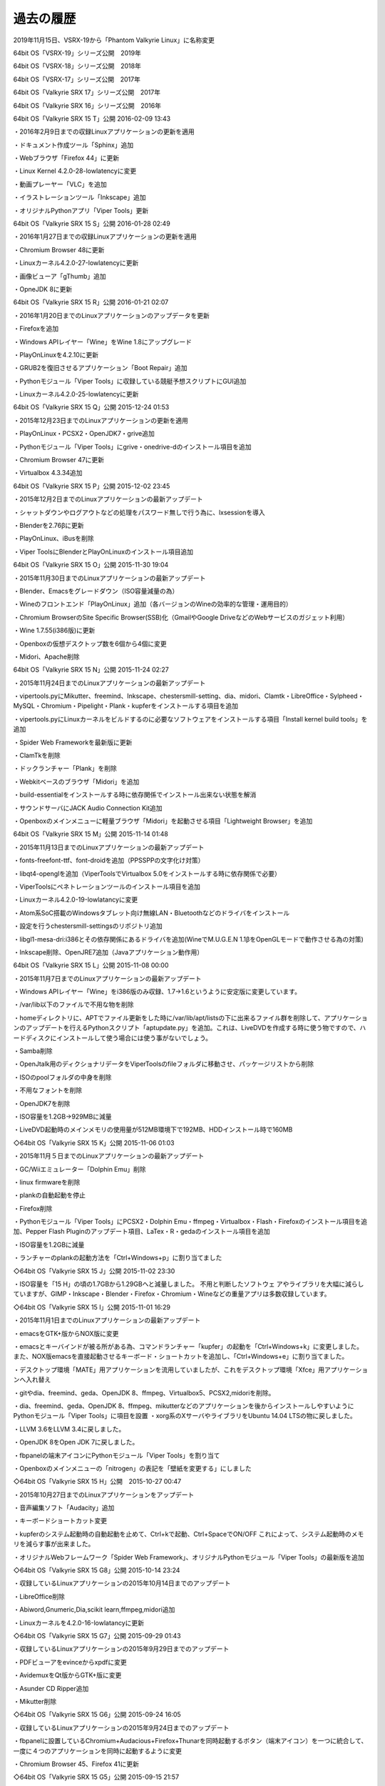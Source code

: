 過去の履歴
============
2019年11月15日、VSRX-19から「Phantom Valkyrie Linux」に名称変更

64bit OS「VSRX-19」シリーズ公開　2019年

64bit OS「VSRX-18」シリーズ公開　2018年

64bit OS「VSRX-17」シリーズ公開　2017年

64bit OS「Valkyrie SRX 17」シリーズ公開　2017年

64bit OS「Valkyrie SRX 16」シリーズ公開　2016年

64bit OS「Valkyrie SRX 15 T」公開 2016-02-09 13:43

・2016年2月9日までの収録Linuxアプリケーションの更新を適用

・ドキュメント作成ツール「Sphinx」追加

・Webブラウザ「Firefox 44」に更新

・Linux Kernel 4.2.0-28-lowlatencyに変更

・動画プレーヤー「VLC」を追加

・イラストレーションツール「Inkscape」追加

・オリジナルPythonアプリ「Viper Tools」更新

64bit OS「Valkyrie SRX 15 S」公開 2016-01-28 02:49

・2016年1月27日までの収録Linuxアプリケーションの更新を適用

・Chromium Browser 48に更新

・Linuxカーネル4.2.0-27-lowlatencyに更新

・画像ビューア「gThumb」追加

・OpneJDK 8に更新

64bit OS「Valkyrie SRX 15 R」公開 2016-01-21 02:07

・2016年1月20日までのLinuxアプリケーションのアップデータを更新

・Firefoxを追加

・Windows APIレイヤー「Wine」をWine 1.8にアップグレード

・PlayOnLinuxを4.2.10に更新

・GRUB2を復旧させるアプリケーション「Boot Repair」追加

・Pythonモジュール「Viper Tools」に収録している競艇予想スクリプトにGUI追加

・Linuxカーネル4.2.0-25-lowlatencyに更新

64bit OS「Valkyrie SRX 15 Q」公開 2015-12-24 01:53

・2015年12月23日までのLinuxアプリケーションの更新を適用

・PlayOnLinux・PCSX2・OpenJDK7・grive追加

・Pythonモジュール「Viper Tools」にgrive・onedrive-dのインストール項目を追加

・Chromium Browser 47に更新

・Virtualbox 4.3.34追加

64bit OS「Valkyrie SRX 15 P」公開 2015-12-02 23:45

・2015年12月2日までのLinuxアプリケーションの最新アップデート

・シャットダウンやログアウトなどの処理をパスワード無しで行う為に、lxsessionを導入

・Blenderを2.76βに更新

・PlayOnLinux、iBusを削除

・Viper ToolsにBlenderとPlayOnLinuxのインストール項目追加

64bit OS「Valkyrie SRX 15 O」公開 2015-11-30 19:04

・2015年11月30日までのLinuxアプリケーションの最新アップデート

・Blender、Emacsをグレードダウン（ISO容量減量の為）

・Wineのフロントエンド「PlayOnLinux」追加（各バージョンのWineの効率的な管理・運用目的）

・Chromium BrowserのSite Specific Browser(SSB)化（GmailやGoogle DriveなどのWebサービスのガジェット利用）

・Wine 1.7.55(i386版)に更新

・Openboxの仮想デスクトップ数を6個から4個に変更

・Midori、Apache削除


64bit OS「Valkyrie SRX 15 N」公開 2015-11-24 02:27

・2015年11月24日までのLinuxアプリケーションの最新アップデート

・vipertools.pyにMikutter、freemind、Inkscape、chestersmill-setting、dia、midori、Clamtk・LibreOffice・Sylpheed・MySQL・Chromium・Pipelight・Plank・kupferをインストールする項目を追加

・vipertools.pyにLinuxカーネルをビルドするのに必要なソフトウェアをインストールする項目「Install kernel build tools」を追加

・Spider Web Frameworkを最新版に更新

・ClamTkを削除

・ドックランチャー「Plank」を削除

・Webkitベースのブラウザ「Midori」を追加

・build-essentialをインストールする時に依存関係でインストール出来ない状態を解消

・サウンドサーバにJACK Audio Connection Kit追加

・Openboxのメインメニューに軽量ブラウザ「Midori」を起動させる項目「Lightweight Browser」を追加

64bit OS「Valkyrie SRX 15 M」公開 2015-11-14 01:48

・2015年11月13日までのLinuxアプリケーションの最新アップデート

・fonts-freefont-ttf、font-droidを追加（PPSSPPの文字化け対策）

・libqt4-openglを追加（ViperToolsでVirtualbox 5.0をインストールする時に依存関係で必要）

・ViperToolsにペネトレーションツールのインストール項目を追加

・Linuxカーネル4.2.0-19-lowlatancyに変更

・Atom系SoC搭載のWindowsタブレット向け無線LAN・Bluetoothなどのドライバをインストール

・設定を行うchestersmill-settingsのリポジトリ追加

・libgl1-mesa-dri:i386とその依存関係にあるドライバを追加(WineでM.U.G.E.N 1.1βをOpenGLモードで動作させる為の対策)

・Inkscape削除、OpenJRE7追加（Javaアプリケーション動作用）

64bit OS「Valkyrie SRX 15 L」公開 2015-11-08 00:00

・2015年11月7日までのLinuxアプリケーションの最新アップデート

・Windows APIレイヤー「Wine」をi386版のみ収録、1.7→1.6というように安定版に変更しています。

・/var/lib以下のファイルで不用な物を削除

・homeディレクトリに、APTでファイル更新をした時に/var/lib/apt/listsの下に出来るファイル群を削除して、アプリケーションのアップデートを行えるPythonスクリプト「aptupdate.py」を追加。これは、LiveDVDを作成する時に使う物ですので、ハードディスクにインストールして使う場合には使う事がないでしょう。

・Samba削除

・OpenJtalk用のディクショナリデータをViperToolsのfileフォルダに移動させ、パッケージリストから削除

・ISOのpoolフォルダの中身を削除

・不用なフォントを削除

・OpenJDK7を削除

・ISO容量を1.2GB→929MBに減量

・LiveDVD起動時のメインメモリの使用量が512MB環境下で192MB、HDDインストール時で160MB


◇64bit OS「Valkyrie SRX 15 K」公開 2015-11-06 01:03

・2015年11月５日までのLinuxアプリケーションの最新アップデート

・GC/Wiiエミュレーター「Dolphin Emu」削除

・linux firmwareを削除

・plankの自動起動を停止

・Firefox削除

・Pythonモジュール「Viper Tools」にPCSX2・Dolphin Emu・ffmpeg・Virtualbox・Flash・Firefoxのインストール項目を追加、Pepper Flash Pluginのアップデート項目、LaTex・R・gedaのインストール項目を追加

・ISO容量を1.2GBに減量

・ランチャーのplankの起動方法を「Ctrl+Windows+p」に割り当てました

◇64bit OS「Valkyrie SRX 15 J」公開 2015-11-02 23:30

・ISO容量を「15 H」の頃の1.7GBから1.29GBへと減量しました。 不用と判断したソフトウェ
アやライブラリを大幅に減らしていますが、GIMP・Inkscape・Blender・Firefox・Chromium・Wineなどの重量アプリは多数収録しています。

◇64bit OS「Valkyrie SRX 15 I」公開 2015-11-01 16:29

・2015年11月1日までのLinuxアプリケーションの最新アップデート

・emacsをGTK+版からNOX版に変更

・emacsとキーバインドが被る所がある為、コマンドランチャー「kupfer」の起動を「Ctrl+Windows+k」に変更しました。
また、NOX版emacsを直接起動させるキーボード・ショートカットを追加し、「Ctrl+Windows+e」に割り当てました。

・デスクトップ環境「MATE」用アプリケーションを流用していましたが、これをデスクトップ環境「Xfce」用アプリケーションへ入れ替え

・gitやdia、freemind、geda、OpenJDK 8、ffmpeg、Virtualbox5、PCSX2,midoriを削除。

・dia、freemind、geda、OpenJDK 8、ffmpeg、mikutterなどのアプリケーションを後からインストールしやすいようにPythonモジュール「Viper Tools」に項目を設置
・xorg系のXサーバやライブラリをUbuntu 14.04 LTSの物に戻しました。

・LLVM 3.6をLLVM 3.4に戻しました。

・OpenJDK 8をOpen JDK 7に戻しました。

・fbpanelの端末アイコンにPythonモジュール「Viper Tools」を割り当て

・Openboxのメインメニューの「nitrogen」の表記を「壁紙を変更する」にしました

◇64bit OS「Valkyrie SRX 15 H」公開　2015-10-27 00:47

・2015年10月27日までのLinuxアプリケーションをアップデート

・音声編集ソフト「Audacity」追加

・キーボードショートカット変更

・kupferのシステム起動時の自動起動を止めて、Ctrl+kで起動、Ctrl+SpaceでON/OFF
これによって、システム起動時のメモリを減らす事が出来ました。

・オリジナルWebフレームワーク「Spider Web Framework」、オリジナルPythonモジュール「Viper Tools」の最新版を追加

◇64bit OS「Valkyrie SRX 15 G8」公開 2015-10-14 23:24

・収録しているLinuxアプリケーションの2015年10月14日までのアップデート

・LibreOffice削除

・Abiword,Gnumeric,Dia,scikit learn,ffmpeg,midori追加

・Linuxカーネルを4.2.0-16-lowlatancyに更新

◇64bit OS「Valkyrie SRX 15 G7」公開 2015-09-29 01:43

・収録しているLinuxアプリケーションの2015年9月29日までのアップデート

・PDFビューアをevinceからxpdfに変更

・AvidemuxをQt版からGTK+版に変更

・Asunder CD Ripper追加

・Mikutter削除

◇64bit OS「Valkyrie SRX 15 G6」公開 2015-09-24 16:05

・収録しているLinuxアプリケーションの2015年9月24日までのアップデート

・fbpanelに設置しているChromium+Audacious+Firefox+Thunarを同時起動するボタン（端末アイコン）を一つに統合して、一度に４つのアプリケーションを同時に起動するように変更

・Chromium Browser 45、Firefox 41に更新

◇64bit OS「Valkyrie SRX 15 G5」公開 2015-09-15 21:57

・収録しているLinuxアプリケーションの2015年9月15日までのアップデート

・キャッシュアプリ「prelink」「ccache」を追加

・Chromium+Audacious、Firefox+Thunarを同時起動するボタンをfbpanelに設置

・GIMPのアドオンを大幅に追加

・バージョン管理システム「Git」追加

◇64bit OS「Valkyrie SRX 15 G4」公開 2015-09-05 19:31

・収録しているLinuxアプリケーションの2015年9月5日までのアップデート

・Ubuntu 14.04.3 LTSのアップデート内容に更新

・Libre Office 5に更新

・Firefox 40に更新

・PCSX2追加

・Chromium Browser 44に更新

・Windowsで作成した圧縮ファイル対応のアーカイバ「unar」追加

・Blender 2.75に更新、日本語化、MMDモデリングデータやポーズデータをインポート・エクスポート出来るアドオン「MMD Tools」追加

・Linuxカーネル4.2.0-7-lowlatencyに更新

・OpenJDK 8に更新

・Virtualbox 5に更新

◇64bit OS「Valkyrie SRX 15 G3」公開 2015-09-03 11:37

・収録しているLinuxアプリケーションの2015年9月3日までのアップデート

・Ubuntu 14.04.3 LTSのアップデート内容に更新

・Libre Office 5に更新

・Firefox 40に更新

・PCSX2追加

・Chromium Browser 44に更新

・Windowsで作成した圧縮ファイル対応のアーカイバ「unar」追加

・Blender 2.75に更新、日本語化、MMDモデリングデータやポーズデータをインポート・エクスポート出来るアドオン「MMD Tools」追加

・Linuxカーネル4.2.0-7-lowlatencyに更新

◇64bit OS「Valkyrie SRX 15 G2」公開 2015-09-02 14:22

・収録しているLinuxアプリケーションの2015年9月2日までのアップデート

・Ubuntu 14.04.3 LTSのアップデート内容に更新

・Linux Kernel 3.19.0-27-lowlatencyに更新

・Libre Office 5に更新

・Firefox 40に更新

・PCSX2追加

・Chromium Browser 44に更新

・Windowsで作成した圧縮ファイル対応のアーカイバ「unar」追加

・Blender 2.75に更新、日本語化、MMDモデリングデータやポーズデータをインポート・エクスポート出来るアドオン「MMD Tools」追加

◇64bit OS「Valkyrie SRX 15 G」公開 2015-08-22 23:13

・収録しているLinuxアプリケーションの2015年8月22日までのアップデート

・Ubuntu 14.04.3 LTSのアップデート内容に更新

・Linux Kernel 3.19.0-27-lowlatencyに更新

・Libre Office 5に更新

・Firefox 40に更新

・PCSX2追加

・Chromium Browser 44に更新

◇64bit OS「Valkyrie SRX 15 F」公開　2015-07-29 16:57

・収録しているLinuxアプリケーションの2015年7月29日までのアップデート

・ドックランチャーをDockyからPlankに変更

・Dia削除

・科学技術計算向けPythonライブラリ「Scipy」追加

・プログラミング言語「Cython」追加

・ Pythonの統計グラフライブラリである「matplotlib」はPIP経由で追加

・linux-image-3.16.0-45-lowlatencyに更新

・電子回路設計ソフトウェア「gEDA」追加

◇64bit OS「Valkyrie SRX 15 E」公開 2015-06-30 01:15

・2015年6月26日までの収録しているLinuxアプリケーションの最新アップデート

・音量調整アプリケーションをデスクトップ環境MATEのmate-volume-controlに変更

・ALSAドライバの音量調整などが出来るGTK版ALSA Mixer追加

・ディスプレイマネージャーLightdmのカスタマイズツールであるlightdm-gtk-greeter-settings追加

・Ubuntuソフトウェアセンターとupdate-manager、Ubuntu Make追加

・CDライティングソフトをk3bからxfburnに変更

・テキストエディタのAtom削除

・xmonadとxmobarを削除

・fbpanelのパネルメニューをOpenboxのデスクトップメニューに変更

・ドックランチャーDockyを追加

・Chromium Browser 43に更新

・linux-image-3.16.0-43-lowlatencyに更新

◇64bit OS「Valkyrie SRX 15 D」公開 2015-05-26 01:30

・Ubuntu 15.04のリポジトリ追加。これに伴って、追加していたPPAの大幅整理を行っています。
基本的にはUbuntu 14.04 LTSですので、起動デーモンは、systemdではなく、Upstartを使っており、Ubuntu 15.04のリポジトリは、システムに悪影響を与えないレベルでアプリケーションを導入する為に使う事になります。

Ubuntu 15.04のリポジトリにあるアプリケーションを導入する場合には、明示的に指定する必要があります。::

 $sudo apt-get install -t vivid xxx

「-t vivid」を付ける事でUbuntu 15.04のアプリケーションを導入出来ます。

・収録Linuxアプリケーションの最新アップデート

・Twitterクライアント「Mikutter 3.2.2」、テキストエディタ「Atom」、ライディングソフト「k3b」、OpenJtalk、ffmpeg 2.5.6、freemind、Dia追加

・LibreOffice 4.4.3、Inkscape 0.91、VirtualBox 4.3.26に更新

◇64bit OS「Valkyrie SRX 15 C」公開 2015-04-28 14:14

・2015年4月27日までの収録しているLinuxアプリケーションの最新アップデート

・Gnumeric、AbiwordからLibreOfficeに変更

・PulseAudioの復活

・Firefox 37に変更

・Ubuntu 15.04で採用されているカーネル3.19は、Canonical Kernel TeamのPPAを導入する事で対応しています。収録されているカーネルは、Ubuntu 14.04.2と同じカーネル3.16であり、HDDやSSDにインストール、あるいは、LiveCDをPersistentモードで起動させた後、カーネル3.19に変更する事が可能です。

・64bit UEFIモードやBIOSモードでのLiveUSB起動、インストール、フルインストール時の起動に対応

・2chブラウザのJD削除

◇64bit OS「Valkyrie SRX 15 B」公開 2015-03-26 20:57

・2015年3月26日までの収録しているLinuxアプリケーションの最新アップデート

・イラストレーションツール「Inkscape」、3Dモデリングツール「Blender」の追加

・Openboxセッションにおいて、xmobarからConkyに変更

・XスタックをUbuntu 14.04.2の物に変更

・Bondigによる複数ネット回線やネットワークを使った回線増強

・Firefox 36追加

・Chromium Browser 41に更新

・Wine 1.7.38に更新

◇64bit OS「Valkyrie SRX 15 A」公開 2015-02-21 20:08

・2015年2月15日までのLinuxアプリケーションの更新を適用

・テーマをデスクトップ環境「MATE」のMentaテーマに変更

◇64bit OS「Valkyrie SRX 15」公開 2015-02-12 03:56

・Virtualbox、PlayOnLinux追加

・Chromium 40にアップデート

・パワーマネージャー、ターミナルエミュレーター、システムモニター、コントロールセンターをXfceからMATEの物に変更

・fbpanelにメインメニュー追加

・2015年2月12日までのLinuxアプリケーションのアップデートを適用

・メインのセッションをOpenboxに変更、再ログインでXmonadのセッションを選択可能

・Handbrakeを6893svnにアップデート

・再ログイン時にローグラフィックモードに落ちる不具合を修正

◇64bit OS「Valkyrie SRX 14」公開 2015-01-01 13:11

・収録アプリケーションを見直して、再構築したことで839MBのISO容量になりました

・2014年12月31日までの更新を適用

・Firefox、PlayOnLinux、Blender、evince、VirtualBox、PCSX2、easyMP3gain、soundconverterを削除

・PDFを閲覧する時には、Chromiumに内蔵されているPDFビューワーを使うことになります

・CD/DVD焼きこみソフトをk3bからxfburnに変更

◇64bit OS「Valkyrie SRX 13」公開 2014-12-09 23:22

・Xmonadベースでデスクトップ環境を構築

・タブ型とミラー＋タイル型のレイアウトをModキー+Spaceキーで切り替え可能です。タブ型はタブ型ブラウザのような使い方が出来るものであり、ミラー＋タイル型は、メインウィンドウ2つの下に開いたウィンドウの数だけ表示されていく仕組みになっています

・KDE環境を削除

・PS・PS2・PSPのエミュレーターを追加

・texLive、Rなどを削除

・オフィスツールをLibreOfficeからAbiword・Gnumericに変更

・動画プレーヤーはVLCを削除して、SMPlayerをメインに使用出来るようにしています

・Live CDのSquashFSによる圧縮方式をxzからLZOに変更したことで、LiveCD起動後の読み込み速度が大幅に向上

・2014年12月9日までのアプリケーションの更新を適用

◇64bit OS「Valkyrie SRX 12」公開 2014-11-02 22:19

・Linuxカーネルを3.16.0-23-lowlatencyに変更

・デスクトップ環境をRazor-Qt+KDEからKDEに変更

・2014年11月2日までのLinuxアプリケーションのアップデートを適用

◇64bit OS「Valkyrie SRX 11 C」公開 2014-10-02 03:16

・Linuxカーネル3.16.0-17-genericに変更

・２０１４年10月2日までのアップデート・バージョンアップを適用

・Blender、Inkscape、Tex Live、R、Virtual Box追加

◇64bit OS「Valkyrie SRX 11B」公開 2014-09-07 23:28

・Linuxカーネル3.16.0-14-genericに変更

・２０１４年9月7日までのアップデート・バージョンアップを適用

・Programming Modeのデスクトップ環境をXfce+Xmonad+xmobar+fbpanel+kupferの環境からXmonad+xmobarに変更

・ブラウザ環境ではSRWare　Ironを削除し、Chromium 37を追加し、Firefox 32に更新

・SRX Modeでは、Razor Panelの音量プラグインからCairo Dockの音量アドオンへ音量切り替えアプリを変更

◇64bit OS「Valkyrie SRX 11A」公開 2014-08-23 09:12

・Linuxカーネル3.16.0-10-genericに変更

・２０１４年８月２２日までのアップデート・バージョンアップを適用

・VSRX11よりもISO容量を削減し、各種修正を実施

◇64bit OS「Valkyrie SRX 11」公開 2014-08-14 17:19

・Ubuntu 12.04 LTSベースからUbuntu 14.04 LTSベースに変更

◇64bit Linuxディストリビューション「Valkyrie SRX 10A」公開 2014-08-08 22:33

・WebサーバにNginx 1.1.19を追加。また、Apache 2.2に戻しました。

・圧縮プログラムにLZ4を追加

・Ubuntu 12.04 LTSベースでは最終版となります

◇64bit Linuxディストリビューション「Valkyrie SRX 10」公開

・Linuxカーネル3.16.5-5に変更

・SquashFSで圧縮したFireffox 31追加

・LLVM 3.4、Clementine、Libreoffice 4.2.6、CripGrab追加

・Banshee、Abiword、gnumeric、Kate、Kwriteなどを削除

◇64bit Linuxディストリビューション「Valkyrie SRX 9」公開 2014-07-16 16:32

・Linuxカーネル3.13搭載

・Emacs 24、PCMan Fileマネージャー Qt、Avidemux(Qt)、K3b、Transmageddon追加

・デスクトップ環境にRazor-qt+KDE+xmobar+Cairo Dockを追加

・ISO容量を1.5GB

・2014年7月16日現在までのLinuxアプリケーションにアップデート

◇64bit版Valkyrie's Javelin 8公開 2014-05-28 21:05

・Linuxカーネル3.13搭載

・SRWare Iron 34搭載

・ISO容量を1.1GBに減量

・2014年5月28日現在までのLinuxアプリケーションにアップデート

・デスクトップ環境をXfce+Xmonad+kupferの構成に戻しました

◇64bit版Valkyrie's Javelin 7.6公開 2014-04-12 17:11

・XBMC再収録

・Linuxアプリケーションを最新版に更新

◇Linuxディストリビューション「Valkyrie's Javelin 7.5」64bit版公開 2014-01-14 21:44

・Spider Web Framework 4.1.2更新

・２０１4年1月14日現在のLinuxアプリケーションのアップデート適用済み

◇64bit Linuxディストリビューション「Valkyrie's Javelin 7.4」公開 2013-12-20 03:05

・Firefox、XBMC、LibreOffice、Scribus、Blenderなどのアプリケーションを削除

・２０１３年12月20日現在のLinuxアプリケーションのアップデート適用済み

・Debianのソースコードからリビルドしたアプリケーションを追加（Inkscape、Filezilla、Dia)

◇64bit Linuxディストリビューション「Valkyrie's Javelin 7.3」公開 2013-12-03 00:03

・Ubiquityによるインストールが出来ないのを修正

・Scala、Jython追加

・２０１３年12月2日現在のLinuxアプリケーションのアップデート適用済み

・テスト的にJDをDebianのソースコードからリビルドした物をインストール

◇64bit Linuxディストリビューション「Valkyrie's Javelin 7.2」公開 2013-11-13 19:45

・Openbox、LXDE+Compiz、Xfce+Xmonadの組み合わせでデスクトップ環境を選択出来るようにしました

・PHP5用のXSLTライブラリなどを追加

・２０１３年11月13日現在のLinuxアプリケーションのアップデート適用済み

◇64bit OS「Valkyrie's Javelin 7.1」公開 2013-10-26 17:08 (by takabrk) 編集 削除

・SRWare IronをSquashFS化し、RAMディスク上で動作するように変更

・filesystem.squashfsをxz圧縮オプションを付けたSquashFSで圧縮

・xz圧縮オプションを付けたSquashFSでの圧縮によりFirefox・Dia・Freemind・Scribusを再搭載

・アイコンテーマやカーソルテーマにOxygenテーマを使用

・Conkey再搭載

・xfce4-screenshooterを廃止し、gnome-screenshotを搭載

・２０１３年10月26日現在のLinuxアプリケーションのアップデート適用済み

◇64bit OS「Valkyrie's Javelin 7」公開 2013-10-11 19:55

・デスクトップ環境をXfce+XmonadからOpenboxベースに変更

・Thunarを使って動画ファイルが大量にあるフォルダにアクセスすると、メモリーが大量消費される現象をtumblerを削除することで対処

・Xmonadのキーバインドを出来るだけOpenboxで再現

・FIrefoxなどを削除

・２０１３年10月11日現在のLinuxアプリケーションのアップデート適用済み

◇64bit OS「Valkyrie's Javelin 6.7」公開 2013-09-20 13:40

・Linuxカーネル3.11に変更

・RAMDISKの容量を設定出来るオリジナルアプリ「tmpfs RAMDISK Slider」を追加。kupferでアプリ名を入力すると使えます。

・宝くじ予想スクリプトnumbers.py、loto.py、競馬予想スクリプトkeiba.pyをkupferから起動出来るようにしています。

・xmfce4-mixerがインストールしていなかったので、追加。音量調整が出来るようになっています。

・２０１３年9月20日現在のLinuxアプリケーションのアップデート適用済み

◇64bit OS「Valkyrie's Javelin 6.6」公開 2013-07-31 02:35 (by takabrk）

・DTPソフトウェア「Scribus」追加

・LibreOffice 4.1に更新

・２０１３年7月30日現在のLinuxアプリケーションのアップデート適用済み

◇64bit OS「Valkyrie's Javelin 6.5」公開 2013-07-10 02:36

・Linuxカーネル 3.10搭載

・２０１３年7月10日現在のLinuxアプリケーションのアップデート適用済み

◇64bit OS「Valkyrie's Javelin 6.4」公開 2013-06-29 23:56

・MaCoPiX追加。デフォルトでは某キャラクターがデスクトップマスコットとして登場。

・システム起動時にしゃべるようになっています。

・MMDAgentのキャラクターを某キャラクターに変更

・Firefox 22に変更

・２０１３年6月29日現在のLinuxアプリケーションのアップデート適用済み

◇64bit OS「Valkyrie's Javelin 6.3」公開 2013-06-12 23:53

・Blender、Emacsを復活

・FreeMind、Dia、MMDAI2を追加

・２０１３年6月12日現在のLinuxアプリケーションのアップデート適用済み

◇64bit OS「Valkyrie's Javelin 6.2」公開 2013-05-23 22:54

・Firefoxを開発版から安定版に変更。現在はFirefox 21搭載

・Linuxカーネル3.9搭載

・２０１３年５月２３日現在のLinuxアプリケーションのアップデート適用済み

2013.5.10	64bit OS「Valkyrie's Javelin 6.1」公開

2013.4.12	64bit OS「Valkyrie's Javelin 6」公開

2013.3.15	64bit OS「Valkyrie’s Javelin 5.9」公開

2013.3.5	64bit OS「Valkyrie’s Javelin 5.8」公開

2013.2.10	64bit OS「Valkyrie’s Javelin 5.7」公開

2013.1.15	64bit OS「Valkyrie’s Javelin 5.6」公開

2012.12.24	64bit OS「Valkyrie's Javelin 5.5」公開

2012.12.8	64bit OS「Valkyrie's Javelin spec5.4」公開

2012.10.29	64bit OS「Valkyrie's Javelin spec5.3」公開

2012.9.1	64bit OS「Valkyrie's Javelin spec5.2」公開

2012.7.25	64bit OS「Valkyrie's Javelin spec5.1」公開

2012.5.18	64bit OS「Valkyrie's Javelin spec4」公開

2012.3.2	64bit OS「Valkyrie's Javelin spec3.4.3」公開

2012.2.7	64bit OS「Valkyrie's Javelin spec3.4.2」公開

2012.1.19	64bit OS「Valkyrie's Javelin spec3.4.1」公開

2012.1.6	64bit OS「Valkyrie's Javelin spec3.4」公開

2011.12.16	64bit OS「Valkyrie's Javelin spec3.3」公開

2011.12.5	Linuxベースの64bit OS「Valkyrie's Javelin spec3.2」公開

2011.10.25	64bit OS「Valkyrie's Javelin spec3」公開

2011.9.28	Linuxディストリビューション「Nightmare spec2.7」公開

2011.9.2	Nightmare spec2.5公開

2011.6.3	Nightmare spec2.2公開

2011.5.11	Nightmare spec2.1公開

2011.4.29	Nightmare spec2公開

2011.3.29	Nightmare spec1.9公開

2010.11.23	Nightmare spec1公開

2010.6.23	64bitOS「Nightmare 10.04.1」公開

2010.3.26	64bit OS「Nightmare」α1を公開
